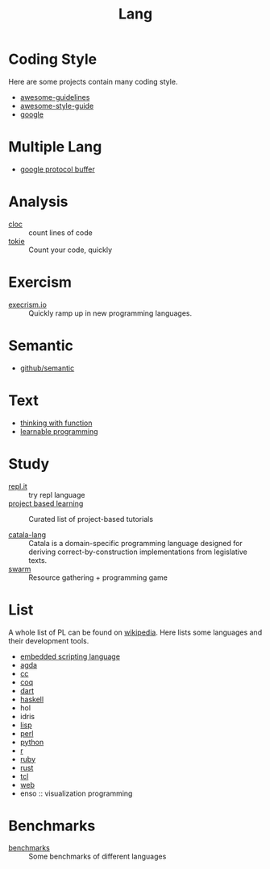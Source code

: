 #+title: Lang

* Coding Style

  Here are some projects contain many coding style.

  - [[https://github.com/Kristories/awesome-guidelines][awesome-guidelines]]
  - [[https://github.com/kciter/awesome-style-guide][awesome-style-guide]]
  - [[https://github.com/google/styleguide][google]]

* Multiple Lang

  - [[https://developers.google.com/protocol-buffers/][google protocol buffer]]

* Analysis

  - [[https://github.com/AlDanial/cloc][cloc]] :: count lines of code
  - [[https://github.com/XAMPPRocky/tokei][tokie]] :: Count your code, quickly

* Exercism

  - [[https://github.com/exercism/exercism.io][execrism.io]] :: Quickly ramp up in new programming languages.

* Semantic
  - [[https://github.com/github/semantic][github/semantic]]

* Text

  - [[https://github.com/jwiegley/thinking-with-functions][thinking with function]]
  - [[http://worrydream.com/#!/LearnableProgramming][learnable programming]]

* Study
  - [[https://repl.it/][repl.it]] :: try repl language
  - [[https://github.com/tuvtran/project-based-learning][project based learning]] :: Curated list of project-based tutorials

  - [[https://catala-lang.org/][catala-lang]] :: Catala is a domain-specific
    programming language designed for deriving correct-by-construction
    implementations from legislative texts.
  - [[https://github.com/swarm-game/swarm][swarm]] :: Resource gathering + programming game

* List
  A whole list of PL can be found on [[https://en.wikipedia.org/wiki/List_of_programming_languages_by_type][wikipedia]]. Here lists some languages and
  their development tools.
  - [[https://github.com/dbohdan/embedded-scripting-languages][embedded scripting language]]
  - [[file:agda.org][agda]]
  - [[file:cc.org][cc]]
  - [[file:coq.org][coq]]
  - [[file:dart.org][dart]]
  - [[file:haskell.org][haskell]]
  - hol
  - idris
  - [[file:lisp.org][lisp]]
  - [[file:perl.org][perl]]
  - [[file:python.org][python]]
  - [[file:r.org][r]]
  - [[file:ruby.org][ruby]]
  - [[file:rust.org][rust]]
  - [[file:tcl.org][tcl]]
  - [[file:web.org][web]]
  - enso :: visualization programming

* Benchmarks
  - [[https://github.com/kostya/benchmarks][benchmarks]] ::  Some benchmarks of different languages
